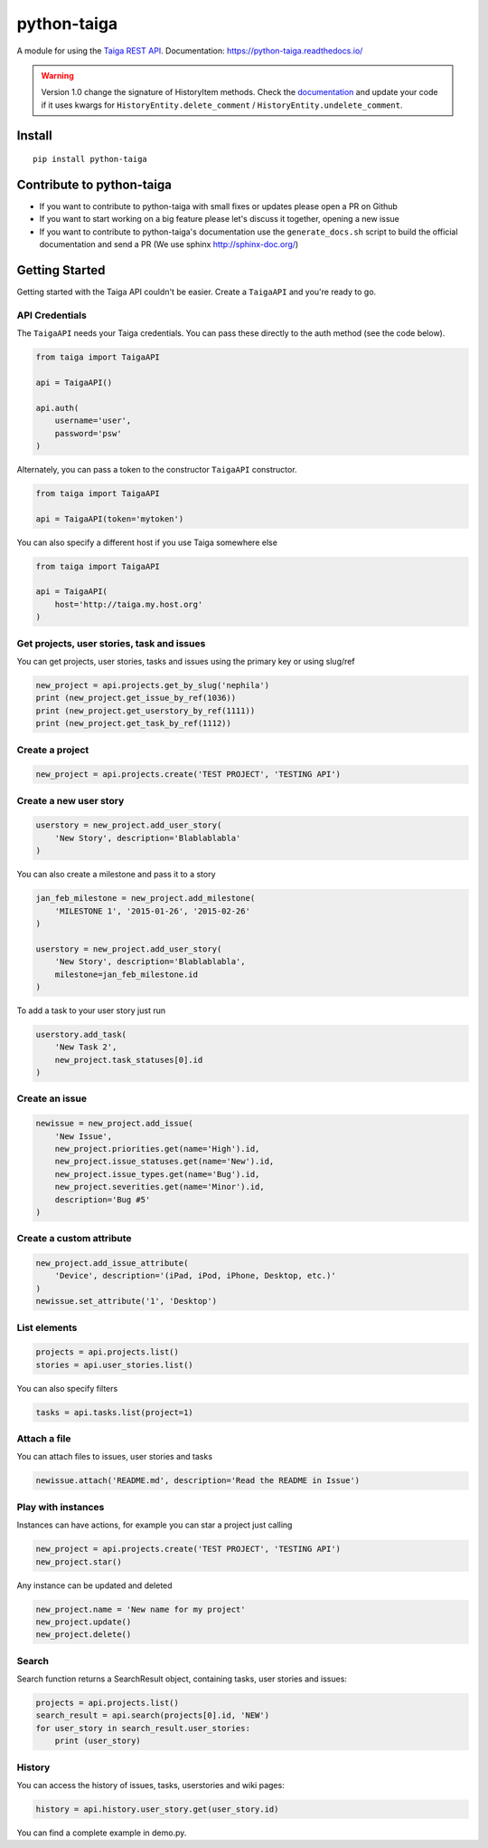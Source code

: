 python-taiga
============

|Gitter| |PyPiVersion| |PyVersion| |Status| |TestCoverage| |CodeClimate| |License|

A module for using the `Taiga REST API <http://taigaio.github.io/taiga-doc/dist/api.html>`_.
Documentation: https://python-taiga.readthedocs.io/

.. warning:: Version 1.0 change the signature of HistoryItem methods.
             Check the `documentation <https://python-taiga.readthedocs.io/>`_ and update your code if it uses kwargs for
             ``HistoryEntity.delete_comment`` / ``HistoryEntity.undelete_comment``.

Install
-------

::

    pip install python-taiga

Contribute to python-taiga
--------------------------

-  If you want to contribute to python-taiga with small fixes or updates
   please open a PR on Github

-  If you want to start working on a big feature please let's discuss it
   together, opening a new issue

-  If you want to contribute to python-taiga's documentation use the
   ``generate_docs.sh`` script to build the official documentation and
   send a PR (We use sphinx http://sphinx-doc.org/)

Getting Started
---------------

Getting started with the Taiga API couldn't be easier. Create a
``TaigaAPI`` and you're ready to go.

API Credentials
~~~~~~~~~~~~~~~

The ``TaigaAPI`` needs your Taiga credentials. You can pass these
directly to the auth method (see the code below).

.. code:: python

    from taiga import TaigaAPI

    api = TaigaAPI()

    api.auth(
        username='user',
        password='psw'
    )

Alternately, you can pass a token to the constructor ``TaigaAPI``
constructor.

.. code:: python

    from taiga import TaigaAPI

    api = TaigaAPI(token='mytoken')

You can also specify a different host if you use Taiga somewhere else

.. code:: python

    from taiga import TaigaAPI

    api = TaigaAPI(
        host='http://taiga.my.host.org'
    )

Get projects, user stories, task and issues
~~~~~~~~~~~~~~~~~~~~~~~~~~~~~~~~~~~~~~~~~~~

You can get projects, user stories, tasks and issues using the primary
key or using slug/ref

.. code:: python

    new_project = api.projects.get_by_slug('nephila')
    print (new_project.get_issue_by_ref(1036))
    print (new_project.get_userstory_by_ref(1111))
    print (new_project.get_task_by_ref(1112))

Create a project
~~~~~~~~~~~~~~~~

.. code:: python

    new_project = api.projects.create('TEST PROJECT', 'TESTING API')

Create a new user story
~~~~~~~~~~~~~~~~~~~~~~~

.. code:: python

    userstory = new_project.add_user_story(
        'New Story', description='Blablablabla'
    )

You can also create a milestone and pass it to a story

.. code:: python

    jan_feb_milestone = new_project.add_milestone(
        'MILESTONE 1', '2015-01-26', '2015-02-26'
    )

    userstory = new_project.add_user_story(
        'New Story', description='Blablablabla',
        milestone=jan_feb_milestone.id
    )

To add a task to your user story just run

.. code:: python

    userstory.add_task(
        'New Task 2',
        new_project.task_statuses[0].id
    )

Create an issue
~~~~~~~~~~~~~~~

.. code:: python

    newissue = new_project.add_issue(
        'New Issue',
        new_project.priorities.get(name='High').id,
        new_project.issue_statuses.get(name='New').id,
        new_project.issue_types.get(name='Bug').id,
        new_project.severities.get(name='Minor').id,
        description='Bug #5'
    )

Create a custom attribute
~~~~~~~~~~~~~~~~~~~~~~~~~

.. code:: python

    new_project.add_issue_attribute(
        'Device', description='(iPad, iPod, iPhone, Desktop, etc.)'
    )
    newissue.set_attribute('1', 'Desktop')

List elements
~~~~~~~~~~~~~

.. code:: python

    projects = api.projects.list()
    stories = api.user_stories.list()

You can also specify filters

.. code:: python

    tasks = api.tasks.list(project=1)

Attach a file
~~~~~~~~~~~~~

You can attach files to issues, user stories and tasks

.. code:: python

    newissue.attach('README.md', description='Read the README in Issue')

Play with instances
~~~~~~~~~~~~~~~~~~~

Instances can have actions, for example you can star a project just
calling

.. code:: python

    new_project = api.projects.create('TEST PROJECT', 'TESTING API')
    new_project.star()

Any instance can be updated and deleted

.. code:: python

    new_project.name = 'New name for my project'
    new_project.update()
    new_project.delete()

Search
~~~~~~

Search function returns a SearchResult object, containing tasks, user
stories and issues:

.. code:: python

    projects = api.projects.list()
    search_result = api.search(projects[0].id, 'NEW')
    for user_story in search_result.user_stories:
        print (user_story)

History
~~~~~~~

You can access the history of issues, tasks, userstories and wiki pages:

.. code:: python

    history = api.history.user_story.get(user_story.id)

You can find a complete example in demo.py.


.. |Gitter| image:: https://img.shields.io/badge/GITTER-join%20chat-brightgreen.svg?style=flat-square
    :target: https://gitter.im/nephila/applications
    :alt: Join the Gitter chat

.. |PyPiVersion| image:: https://img.shields.io/pypi/v/python-taiga.svg?style=flat-square
    :target: https://pypi.python.org/pypi/python-taiga
    :alt: Latest PyPI version

.. |PyVersion| image:: https://img.shields.io/pypi/pyversions/python-taiga.svg?style=flat-square
    :target: https://pypi.python.org/pypi/python-taiga
    :alt: Python versions

.. |Status| image:: https://img.shields.io/travis/nephila/python-taiga.svg?style=flat-square
    :target: https://travis-ci.org/nephila/python-taiga
    :alt: Latest Travis CI build status

.. |TestCoverage| image:: https://img.shields.io/coveralls/nephila/python-taiga/master.svg?style=flat-square
    :target: https://coveralls.io/r/nephila/python-taiga?branch=master
    :alt: Test coverage

.. |License| image:: https://img.shields.io/github/license/nephila/python-taiga.svg?style=flat-square
   :target: https://pypi.python.org/pypi/python-taiga/
    :alt: License

.. |CodeClimate| image:: https://codeclimate.com/github/nephila/python-taiga/badges/gpa.svg?style=flat-square
   :target: https://codeclimate.com/github/nephila/python-taiga
   :alt: Code Climate
